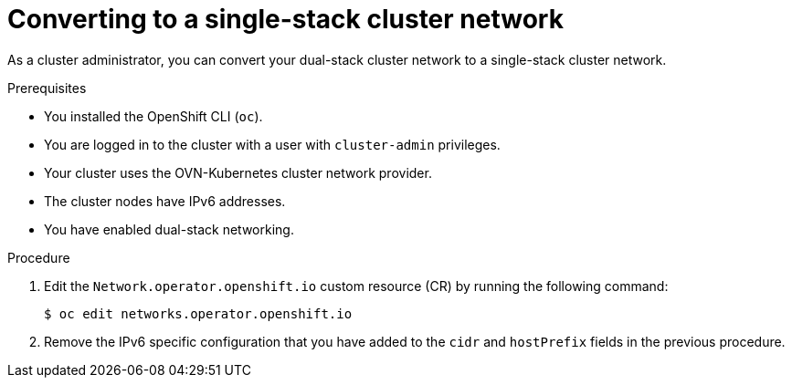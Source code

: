 :_content-type: PROCEDURE
[id="nw-dual-stack-convert-back-single-stack_{context}"]
= Converting to a single-stack cluster network

As a cluster administrator, you can convert your dual-stack cluster network to a single-stack cluster network.

.Prerequisites

* You installed the OpenShift CLI (`oc`).
* You are logged in to the cluster with a user with `cluster-admin` privileges.
* Your cluster uses the OVN-Kubernetes cluster network provider.
* The cluster nodes have IPv6 addresses.
* You have enabled dual-stack networking.

.Procedure

. Edit the `Network.operator.openshift.io` custom resource (CR) by running the
following command:
+
[source,terminal]
----
$ oc edit networks.operator.openshift.io
----

. Remove the IPv6 specific configuration that you have added to the `cidr` and `hostPrefix` fields in the previous procedure.

